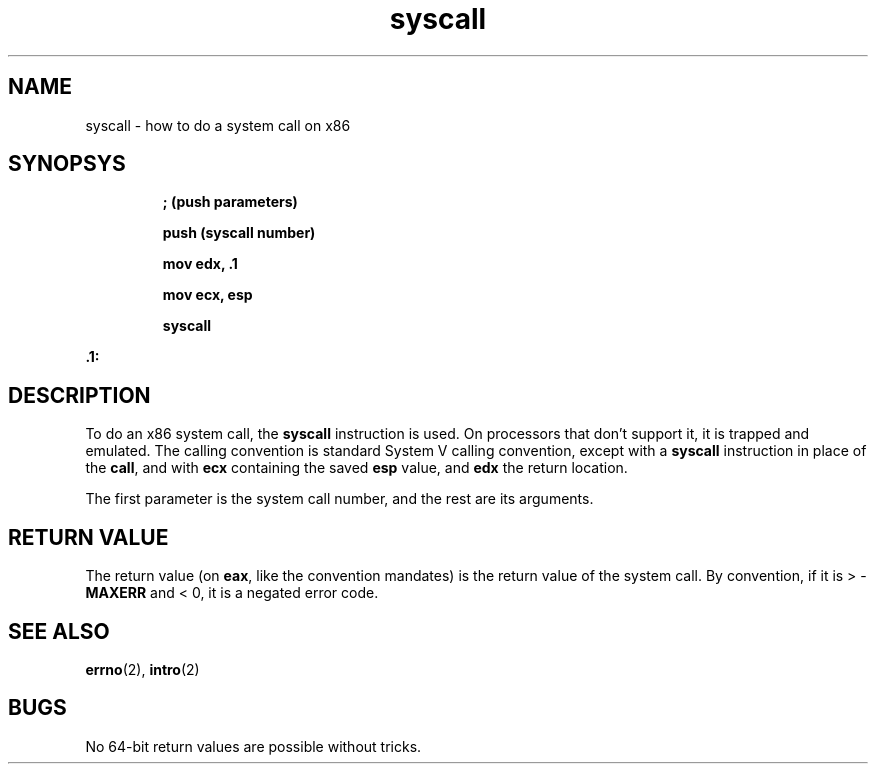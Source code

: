 .TH syscall 2 "January 2019" YAX "KERNEL INTERFACES"
.SH NAME
syscall \- how to do a system call on x86
.SH SYNOPSYS
.IP
.B ; (push parameters)
.IP
.B push (syscall number)
.IP
.B mov edx, .1
.IP
.B mov ecx, esp
.IP
.B syscall
.PP
.B .1:
.SH DESCRIPTION
To do an x86 system call, the
.B syscall
instruction is used. On processors that don't support it, it is trapped and
emulated. The calling convention is standard System V calling convention,
except with a
.B syscall
instruction in place of the
.BR call ,
and with
.B ecx
containing the saved
.B esp
value, and
.B edx
the return location.
.PP
The first parameter is the system call number, and the rest are its arguments.
.SH RETURN VALUE
The return value (on
.BR eax ,
like the convention mandates) is the return value of the system call. By
convention, if it is >
.RB - MAXERR
and < 0, it is a negated error code.
.SH SEE ALSO
.BR errno (2),
.BR intro (2)
.SH BUGS
No 64\-bit return values are possible without tricks.

